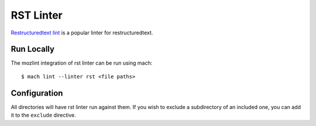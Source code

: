 RST Linter
==========

`Restructuredtext lint`_ is a popular linter for restructuredtext.


Run Locally
-----------

The mozlint integration of rst linter can be run using mach:

.. parsed-literal::

    $ mach lint --linter rst <file paths>


Configuration
-------------

All directories will have rst linter run against them.
If you wish to exclude a subdirectory of an included one, you can add it to the ``exclude``
directive.


.. _Restructuredtext lint: https://github.com/twolfson/restructuredtext-lint
